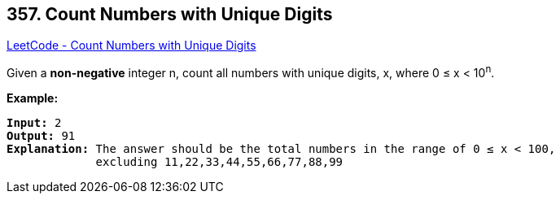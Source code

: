 == 357. Count Numbers with Unique Digits

https://leetcode.com/problems/count-numbers-with-unique-digits/[LeetCode - Count Numbers with Unique Digits]

Given a *non-negative* integer n, count all numbers with unique digits, x, where 0 ≤ x < 10^n^.


*Example:*

[subs="verbatim,quotes,macros"]
----
*Input:* 2
*Output:* 91 
*Explanation:* The answer should be the total numbers in the range of 0 ≤ x < 100, 
             excluding `11,22,33,44,55,66,77,88,99`
----

